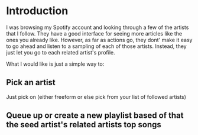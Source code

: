 
* Introduction

I was browsing my Spotify account and looking through a few of the
artists that I follow. They have a good interface for seeing more
articles like the ones you already like. However, as far as actions
go, they dont' make it easy to go ahead and listen to a sampling of
each of those artists. Instead, they just let you go to each related
artist's profile.

What I would like is just a simple way to:

** Pick an artist

Just pick on (either freeform or else pick from your list of followed artists)

** Queue up or create a new playlist based of that the *seed artist's* related artists top songs


